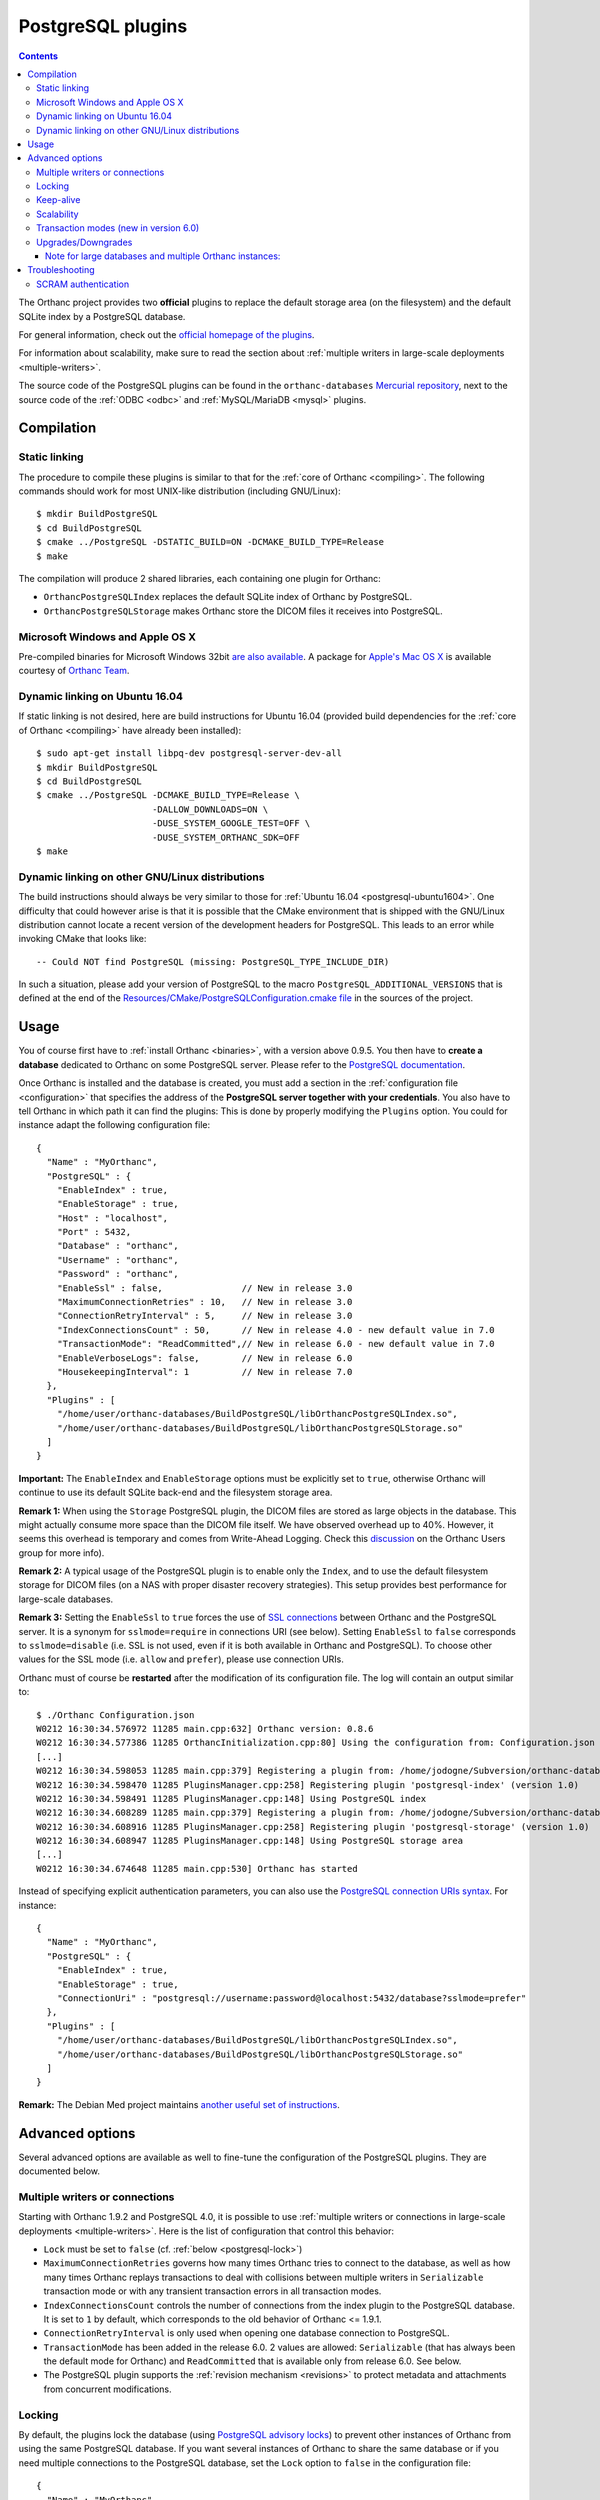 .. _postgresql:


PostgreSQL plugins
==================

.. contents::

The Orthanc project provides two **official** plugins to replace the
default storage area (on the filesystem) and the default SQLite index
by a PostgreSQL database.

For general information, check out the `official homepage of the
plugins <https://www.orthanc-server.com/static.php?page=postgresql>`__.

For information about scalability, make sure to read the section about
:ref:`multiple writers in large-scale deployments <multiple-writers>`.

The source code of the PostgreSQL plugins can be found in the
``orthanc-databases`` `Mercurial repository
<https://orthanc.uclouvain.be/hg/orthanc-databases/>`__, next to the
source code of the :ref:`ODBC <odbc>` and
:ref:`MySQL/MariaDB <mysql>` plugins.


Compilation
-----------

Static linking
^^^^^^^^^^^^^^

.. highlight:: text

The procedure to compile these plugins is similar to that for the
:ref:`core of Orthanc <compiling>`. The following commands should work
for most UNIX-like distribution (including GNU/Linux)::

  $ mkdir BuildPostgreSQL
  $ cd BuildPostgreSQL
  $ cmake ../PostgreSQL -DSTATIC_BUILD=ON -DCMAKE_BUILD_TYPE=Release
  $ make

The compilation will produce 2 shared libraries, each containing one plugin for Orthanc:

* ``OrthancPostgreSQLIndex`` replaces the default SQLite index of Orthanc by PostgreSQL. 
* ``OrthancPostgreSQLStorage`` makes Orthanc store the DICOM files it receives into PostgreSQL. 

  
Microsoft Windows and Apple OS X
^^^^^^^^^^^^^^^^^^^^^^^^^^^^^^^^

Pre-compiled binaries for Microsoft Windows 32bit `are also available
<https://orthanc.uclouvain.be/downloads/windows-32/orthanc-postgresql/index.html>`__.
A package for `Apple's Mac OS X
<https://www.orthanc-server.com/static.php?page=download-mac>`__
is available courtesy of `Orthanc Team <https://orthanc.team/>`__.


.. _postgresql-ubuntu1604:

Dynamic linking on Ubuntu 16.04
^^^^^^^^^^^^^^^^^^^^^^^^^^^^^^^

.. highlight:: text

If static linking is not desired, here are build instructions for
Ubuntu 16.04 (provided build dependencies for the :ref:`core of
Orthanc <compiling>` have already been installed)::

  $ sudo apt-get install libpq-dev postgresql-server-dev-all
  $ mkdir BuildPostgreSQL
  $ cd BuildPostgreSQL
  $ cmake ../PostgreSQL -DCMAKE_BUILD_TYPE=Release \
                        -DALLOW_DOWNLOADS=ON \
                        -DUSE_SYSTEM_GOOGLE_TEST=OFF \
                        -DUSE_SYSTEM_ORTHANC_SDK=OFF
  $ make


.. _postgresql-cmake:
  
Dynamic linking on other GNU/Linux distributions
^^^^^^^^^^^^^^^^^^^^^^^^^^^^^^^^^^^^^^^^^^^^^^^^

.. highlight:: text

The build instructions should always be very similar to those for
:ref:`Ubuntu 16.04 <postgresql-ubuntu1604>`. One difficulty that could
however arise is that it is possible that the CMake environment that
is shipped with the GNU/Linux distribution cannot locate a recent
version of the development headers for PostgreSQL. This leads to an
error while invoking CMake that looks like::

  -- Could NOT find PostgreSQL (missing: PostgreSQL_TYPE_INCLUDE_DIR)

In such a situation, please add your version of PostgreSQL to the
macro ``PostgreSQL_ADDITIONAL_VERSIONS`` that is defined at the end of
the `Resources/CMake/PostgreSQLConfiguration.cmake file
<https://orthanc.uclouvain.be/hg/orthanc-databases/file/default/Resources/CMake/PostgreSQLConfiguration.cmake>`__
in the sources of the project.
  
  
Usage
-----

.. highlight:: json

You of course first have to :ref:`install Orthanc <binaries>`, with a
version above 0.9.5. You then have to **create a database** dedicated
to Orthanc on some PostgreSQL server. Please refer to the `PostgreSQL
documentation
<https://www.postgresql.org/docs/current/tutorial-createdb.html>`__.

Once Orthanc is installed and the database is created, you must add a
section in the :ref:`configuration file <configuration>` that
specifies the address of the **PostgreSQL server together with your
credentials**. You also have to tell Orthanc in which path it can find
the plugins: This is done by properly modifying the ``Plugins``
option. You could for instance adapt the following configuration
file::

  {
    "Name" : "MyOrthanc",
    "PostgreSQL" : {
      "EnableIndex" : true,
      "EnableStorage" : true,
      "Host" : "localhost",
      "Port" : 5432,
      "Database" : "orthanc",
      "Username" : "orthanc",
      "Password" : "orthanc",
      "EnableSsl" : false,               // New in release 3.0
      "MaximumConnectionRetries" : 10,   // New in release 3.0
      "ConnectionRetryInterval" : 5,     // New in release 3.0
      "IndexConnectionsCount" : 50,      // New in release 4.0 - new default value in 7.0
      "TransactionMode": "ReadCommitted",// New in release 6.0 - new default value in 7.0
      "EnableVerboseLogs": false,        // New in release 6.0
      "HousekeepingInterval": 1          // New in release 7.0
    },
    "Plugins" : [
      "/home/user/orthanc-databases/BuildPostgreSQL/libOrthancPostgreSQLIndex.so",
      "/home/user/orthanc-databases/BuildPostgreSQL/libOrthancPostgreSQLStorage.so"
    ]
  }

**Important:** The ``EnableIndex`` and ``EnableStorage`` options must
be explicitly set to ``true``, otherwise Orthanc will continue to use
its default SQLite back-end and the filesystem storage area.

**Remark 1:** When using the ``Storage`` PostgreSQL plugin, the DICOM
files are stored as large objects in the database.  This might
actually consume more space than the DICOM file itself.  We have
observed overhead up to 40%.  However, it seems this overhead is
temporary and comes from Write-Ahead Logging.  Check this `discussion
<https://groups.google.com/d/msg/orthanc-users/pPzHOpb--iw/QkKZ808gIgAJ>`__
on the Orthanc Users group for more info).

**Remark 2:** A typical usage of the PostgreSQL plugin is to enable
only the ``Index``, and to use the default filesystem storage for
DICOM files (on a NAS with proper disaster recovery strategies). This
setup provides best performance for large-scale databases.

**Remark 3:** Setting the ``EnableSsl`` to ``true`` forces the use of
`SSL connections
<https://www.postgresql.org/docs/current/libpq-ssl.html>`__ between
Orthanc and the PostgreSQL server. It is a synonym for
``sslmode=require`` in connections URI (see below). Setting
``EnableSsl`` to ``false`` corresponds to ``sslmode=disable``
(i.e. SSL is not used, even if it is both available in Orthanc and
PostgreSQL). To choose other values for the SSL mode (i.e. ``allow``
and ``prefer``), please use connection URIs.



.. highlight:: text

Orthanc must of course be **restarted** after the modification of its
configuration file. The log will contain an output similar to::

  $ ./Orthanc Configuration.json
  W0212 16:30:34.576972 11285 main.cpp:632] Orthanc version: 0.8.6
  W0212 16:30:34.577386 11285 OrthancInitialization.cpp:80] Using the configuration from: Configuration.json
  [...]
  W0212 16:30:34.598053 11285 main.cpp:379] Registering a plugin from: /home/jodogne/Subversion/orthanc-databases/BuildPostgreSQL/libOrthancPostgreSQLIndex.so
  W0212 16:30:34.598470 11285 PluginsManager.cpp:258] Registering plugin 'postgresql-index' (version 1.0)
  W0212 16:30:34.598491 11285 PluginsManager.cpp:148] Using PostgreSQL index
  W0212 16:30:34.608289 11285 main.cpp:379] Registering a plugin from: /home/jodogne/Subversion/orthanc-databases/BuildPostgreSQL/libOrthancPostgreSQLStorage.so
  W0212 16:30:34.608916 11285 PluginsManager.cpp:258] Registering plugin 'postgresql-storage' (version 1.0)
  W0212 16:30:34.608947 11285 PluginsManager.cpp:148] Using PostgreSQL storage area
  [...]
  W0212 16:30:34.674648 11285 main.cpp:530] Orthanc has started


.. highlight:: json

Instead of specifying explicit authentication parameters, you can also
use the `PostgreSQL connection URIs syntax
<https://www.postgresql.org/docs/current/libpq-connect.html#LIBPQ-CONNSTRING>`__. For
instance::

  {
    "Name" : "MyOrthanc",
    "PostgreSQL" : {
      "EnableIndex" : true,
      "EnableStorage" : true,
      "ConnectionUri" : "postgresql://username:password@localhost:5432/database?sslmode=prefer"
    },
    "Plugins" : [
      "/home/user/orthanc-databases/BuildPostgreSQL/libOrthancPostgreSQLIndex.so",
      "/home/user/orthanc-databases/BuildPostgreSQL/libOrthancPostgreSQLStorage.so"
    ]
  }


**Remark:** The Debian Med project maintains `another useful set of
instructions
<https://salsa.debian.org/med-team/orthanc-postgresql/-/blob/master/debian/README.Debian>`__.


Advanced options
----------------

Several advanced options are available as well to fine-tune the
configuration of the PostgreSQL plugins. They are documented below.


.. _postgresql-multiple-writers:

Multiple writers or connections
^^^^^^^^^^^^^^^^^^^^^^^^^^^^^^^

Starting with Orthanc 1.9.2 and PostgreSQL 4.0, it is possible to use
:ref:`multiple writers or connections in large-scale deployments
<multiple-writers>`. Here is the list of configuration that control
this behavior:

* ``Lock`` must be set to ``false`` (cf. :ref:`below <postgresql-lock>`)

* ``MaximumConnectionRetries`` governs how many times Orthanc tries to
  connect to the database, as well as how many times Orthanc replays
  transactions to deal with collisions between multiple writers in 
  ``Serializable`` transaction mode or with any transient transaction errors
  in all transaction modes.

* ``IndexConnectionsCount`` controls the number of connections from
  the index plugin to the PostgreSQL database. It is set to ``1`` by
  default, which corresponds to the old behavior of Orthanc <= 1.9.1.

* ``ConnectionRetryInterval`` is only used when opening one database
  connection to PostgreSQL.

* ``TransactionMode`` has been added in the release 6.0.  2 values are
  allowed: ``Serializable`` (that has always been the default mode for Orthanc)
  and ``ReadCommitted`` that is available only from release 6.0.  See
  below.

* The PostgreSQL plugin supports the :ref:`revision mechanism
  <revisions>` to protect metadata and attachments from concurrent
  modifications.

  

.. _postgresql-lock:

Locking
^^^^^^^

.. highlight:: json

By default, the plugins lock the database (using `PostgreSQL advisory
locks
<https://www.postgresql.org/docs/current/functions-admin.html#FUNCTIONS-ADVISORY-LOCKS>`__)
to prevent other instances of Orthanc from using the same PostgreSQL
database. If you want several instances of Orthanc to share the same
database or if you need multiple connections to the PostgreSQL
database, set the ``Lock`` option to ``false`` in the configuration
file::

  {
    "Name" : "MyOrthanc",
    "PostgreSQL" : {
      "EnableIndex" : true,
      "EnableStorage" : true,
      "Lock" : false,
      "ConnectionUri" : "postgresql://username:password@localhost:5432/database"
    },
    "Plugins" : [
      "/home/user/orthanc-databases/BuildPostgreSQL/libOrthancPostgreSQLIndex.so",
      "/home/user/orthanc-databases/BuildPostgreSQL/libOrthancPostgreSQLStorage.so"
    ]
  }

Obviously, one must be very cautious when sharing the same database
between instances of Orthanc. In particular, all these instances
should share the same configuration.


Keep-alive
^^^^^^^^^^

.. highlight:: text

After some period of inactivity (users have reported 10 hours), you
might `experience an error
<https://orthanc.uclouvain.be/bugs/show_bug.cgi?id=15>`__ such as::

  E0220 03:20:51.562601 PluginsManager.cpp:163] Exception in database back-end: Error in PostgreSQL: server closed the connection unexpectedly.
  This probably means the server terminated abnormally before or while processing the request.
  E0220 06:51:03.924868 PluginsManager.cpp:163] Exception in database back-end: Error in PostgreSQL: no connection to the server

This is due to a timeout in the PostgreSQL server. Please make sure to
`enable keep-alive
<https://dba.stackexchange.com/questions/97534/is-there-a-timeout-option-for-remote-access-to-postgresql-database>`__
in the configuration of your PostgreSQL server


Scalability
^^^^^^^^^^^

When configuring your PostgreSQL plugin, ensure you've read the :ref:`scalability section 
<scalability>`

Transaction modes (new in version 6.0)
^^^^^^^^^^^^^^^^^^^^^^^^^^^^^^^^^^^^^^

.. highlight:: json

Starting from the release 6.0 of the plugin and Orthanc 1.12.3, orthanc supports 2 transaction modes that 
can be configured in the ``TransactionMode`` configuration of the ``PostgreSQL`` plugin:

- ``Serializable`` in which all write transactions are serialized which might lead
  to performance bottlenecks when lots of threads or Orthanc instances are trying
  to write to the same Database.
- ``ReadCommitted`` that allows multiple threads or Orthanc instances to write at the
  same time to the same Database.


Upgrades/Downgrades
^^^^^^^^^^^^^^^^^^^

New vesions of the PostgreSQL might modify the DB schema by adding new columns/tables/triggers.
Upgrades from one revision to the other is always automatic.

However, if, for some reasons, you would like to reinstall a previous plugin version, the
older plugin might refuse to start because the revision is newer and unknown to it.

Starting from version 6.0 of the plugin, we are providing a downgrade script in case you want, e.g,
to reinstall Orthanc 1.12.3 and PostgreSQL 5.1 (whose DB schema is at revision 1).

To downgrade from revision 2 to revision 1, one might run this procedure::

  $ wget https://orthanc.uclouvain.be/hg/orthanc-databases/raw-file/default/PostgreSQL/Plugins/SQL/Downgrades/Rev2ToRev1.sql
  $ psql -U postgres -f Rev2ToRev1.sql

Note for large databases and multiple Orthanc instances:
""""""""""""""""""""""""""""""""""""""""""""""""""""""""

When upgrading from revision 1 to revision 2, the upgrade might take quite some time.  E.g, we have observed the upgrade
taking 17 minutes on a DB with 300.000 studies and 150 millions instances.  Orthanc will not respond during the upgrade.  Therefore,
if you have enabled autohealing (automatic restart in case Orthanc is not responsive), you should likely disable it
during the first start with the PostgreSQL plugin v6.0.

Also note that, if you have multiple containers connected to the same DB, all containers will try to acquire an exclusive lock
to perform the upgrade of the DB.  Only one of them will actually perform the upgrade.  Also note that you should not perform a
rolling updates of the Orthanc containers when performing a DB upgrade.  All Orthanc containers should use the same version of the
plugin, the one that is compatible with the current revision.

Therefore, in complex setups, it might be simpler/safer to simply shut-down the Orthanc containers, perform the upgrade
manually and then, restart the Orthanc containers with the newest version of the plugin.

To upgrade manually from revision 1 to revision 2, one might run this procedure on the existing DB (note: make
sur to select the correct DB and schema (Orthanc is using the default ``public`` shema))::

  $ wget https://orthanc.uclouvain.be/hg/orthanc-databases/raw-file/default/PostgreSQL/Plugins/SQL/Upgrades/Rev1ToRev2.sql
  $ wget https://orthanc.uclouvain.be/hg/orthanc-databases/raw-file/default/PostgreSQL/Plugins/SQL/PrepareIndex.sql
  $ psql -U postgres -f Rev1ToRev2.sql
  $ psql -U postgres -f PrepareIndex.sql

This procedure is identical to the one performed automatically by Orthanc when it detects that an upgraded is required.



Troubleshooting
---------------

SCRAM authentication
^^^^^^^^^^^^^^^^^^^^

.. note:: This section only applies to releases <= 3.2 of the
          PostgreSQL plugins. Starting with release 3.3, the plugins
          use a version of libpq that should support SCRAM
          authentication.

In the releases 3.2 of the PostgreSQL plugins, the precompiled
binaries use an old, but stable version of the PostgreSQL client
(libpq 9.6.1). This makes these binaries very portable, however they
might not be compatible with more recent features of PostgreSQL.

In particular, the precompiled binaries are not compatible with `SCRAM
authentication
<https://en.wikipedia.org/wiki/Salted_Challenge_Response_Authentication_Mechanism>`__
that is available since PostgreSQL 10. If you get the error ``psql:
authentication method 10 not supported``, this indicates that the
PostgreSQL plugins cannot connect to a PostgreSQL server because SCRAM
is enabled.

`Ian Smith
<https://groups.google.com/g/orthanc-users/c/4EH7HpcEnSA/m/a4x6oiucAgAJ>`__
has reported the following method to disable SCRAM:

1. Drop/delete the ``orthanc`` database and user in PostgreSQL.
2. Edit the files ``postgresql.conf`` and ``pg_hba.conf`` and change
   ``scram-sha-256`` to ``md5`` in all cases.
3. Add the ``orthanc`` user and database in PostgreSQL again.
4. Restart Orthanc.
